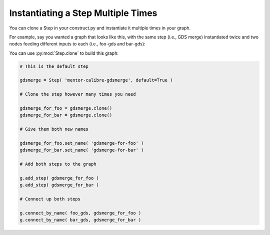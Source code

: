 Instantiating a Step Multiple Times
==========================================================================

You can clone a Step in your construct.py and instantiate it multiple
times in your graph.

For example, say you wanted a graph that looks like this, with the same
step (i.e., GDS merge) instantiated twice and two nodes feeding different
inputs to each (i.e., foo-gds and bar-gds):

.. image:: _static/images/step-clone.jpg
  :width: 400px

You can use :py:mod:`Step.clone` to build this graph:

.. code::

    # This is the default step

    gdsmerge = Step( 'mentor-calibre-gdsmerge', default=True )

    # Clone the step however many times you need

    gdsmerge_for_foo = gdsmerge.clone()
    gdsmerge_for_bar = gdsmerge.clone()

    # Give them both new names

    gdsmerge_for_foo.set_name( 'gdsmerge-for-foo' )
    gdsmerge_for_bar.set_name( 'gdsmerge-for-bar' )

    # Add both steps to the graph

    g.add_step( gdsmerge_for_foo )
    g.add_step( gdsmerge_for_bar )

    # Connect up both steps

    g.connect_by_name( foo_gds, gdsmerge_for_foo )
    g.connect_by_name( bar_gds, gdsmerge_for_bar )

